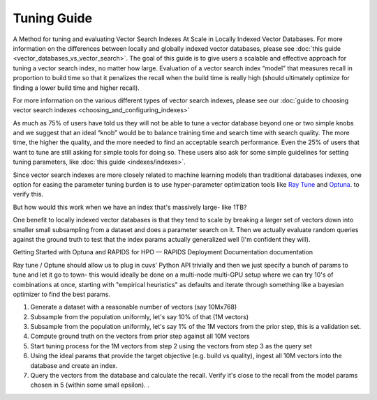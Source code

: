 .. _tuning_guide:

~~~~~~~~~~~~
Tuning Guide
~~~~~~~~~~~~

A Method for tuning and evaluating Vector Search Indexes At Scale in Locally Indexed Vector Databases. For more information on the differences between locally and globally indexed vector databases, please see :doc:`this guide <vector_databases_vs_vector_search>`. The goal of this guide is to give users a scalable and effective approach for tuning a vector search index, no matter how large.  Evaluation of a vector search index “model” that measures recall in proportion to build time so that it penalizes the recall when the build time is really high (should ultimately optimize for finding a lower build time and higher recall).

For more information on the various different types of vector search indexes, please see our :doc:`guide to choosing vector search indexes <choosing_and_configuring_indexes>`

As much as 75% of users have told us they will not be able to tune a vector database beyond one or two simple knobs and we suggest that an ideal “knob” would be to balance training time and search time with search quality. The more time, the higher the quality, and the more needed to find an acceptable search performance. Even the 25% of users that want to tune are still asking for simple tools for doing so. These users also ask for some simple guidelines for setting tuning parameters, like :doc:`this guide <indexes/indexes>`.

Since vector search indexes are more closely related to machine learning models than traditional databases indexes, one option for easing the parameter tuning burden is to use hyper-parameter optimization tools like `Ray Tune <https://medium.com/rapids-ai/30x-faster-hyperparameter-search-with-raytune-and-rapids-403013fbefc5>`_ and `Optuna <https://docs.rapids.ai/deployment/stable/examples/rapids-optuna-hpo/notebook/>`_. to verify this.

But how would this work when we have an index that's massively large- like 1TB?

One benefit to locally indexed vector databases is that they tend to scale by breaking a larger set of vectors down into smaller small subsampling from a dataset and does a parameter search on it. Then we actually evaluate random queries against the ground truth to test that the index params actually generalized well (I'm confident they will).

Getting Started with Optuna and RAPIDS for HPO — RAPIDS Deployment Documentation documentation

Ray tune / Optune should allow us to plug in cuvs' Python API trivially and then we just specify a bunch of params to tune and let it go to town- this would ideally be done on a multi-node multi-GPU setup where we can try 10's of combinations at once, starting with "empirical heuristics" as defaults and iterate through something like a bayesian optimizer to find the best params.

#. Generate a dataset with a reasonable number of vectors (say 10Mx768)
#. Subsample from the population uniformly, let's say 10% of that (1M vectors)
#. Subsample from the population uniformly, let's say 1% of the 1M vectors from the prior step, this is a validation set.
#. Compute ground truth on the vectors from prior step against all 10M vectors
#. Start tuning process for the 1M vectors from step 2 using the vectors from step 3 as the query set
#. Using the ideal params that provide the target objective (e.g. build vs quality), ingest all 10M vectors into the database and create an index.
#. Query the vectors from the database and calculate the recall. Verify it's close to the recall from the model params chosen in 5 (within some small epsilon). .

